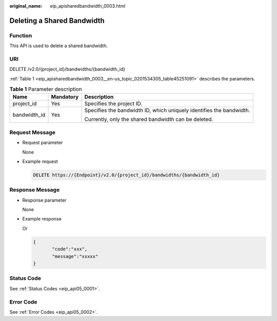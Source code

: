 :original_name: eip_apisharedbandwidth_0003.html

.. _eip_apisharedbandwidth_0003:

Deleting a Shared Bandwidth
===========================

Function
--------

This API is used to delete a shared bandwidth.

URI
---

DELETE /v2.0/{project_id}/bandwidths/{bandwidth_id}

:ref:`Table 1 <eip_apisharedbandwidth_0003__en-us_topic_0201534305_table45251091>` describes the parameters.

.. _eip_apisharedbandwidth_0003__en-us_topic_0201534305_table45251091:

.. table:: **Table 1** Parameter description

   +-----------------------+-----------------------+----------------------------------------------------------------------+
   | Name                  | Mandatory             | Description                                                          |
   +=======================+=======================+======================================================================+
   | project_id            | Yes                   | Specifies the project ID.                                            |
   +-----------------------+-----------------------+----------------------------------------------------------------------+
   | bandwidth_id          | Yes                   | Specifies the bandwidth ID, which uniquely identifies the bandwidth. |
   |                       |                       |                                                                      |
   |                       |                       | Currently, only the shared bandwidth can be deleted.                 |
   +-----------------------+-----------------------+----------------------------------------------------------------------+

Request Message
---------------

-  Request parameter

   None

-  Example request

   .. code-block:: text

      DELETE https://{Endpoint}/v2.0/{project_id}/bandwidths/{bandwidth_id}

Response Message
----------------

-  Response parameter

   None

-  Example response

   Or

   .. code-block::

      {
             "code":"xxx",
             "message":"xxxxx"
      }

Status Code
-----------

See :ref:`Status Codes <eip_api05_0001>`.

Error Code
----------

See :ref:`Error Codes <eip_api05_0002>`.

